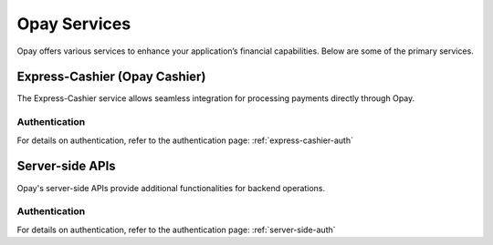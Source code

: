 Opay Services
=============

Opay offers various services to enhance your application’s financial capabilities. Below are some of the primary services.

Express-Cashier (Opay Cashier)
------------------------------

The Express-Cashier service allows seamless integration for processing payments directly through Opay.

Authentication
^^^^^^^^^^^^^^

For details on authentication, refer to the authentication page: :ref:`express-cashier-auth`

Server-side APIs
----------------

Opay's server-side APIs provide additional functionalities for backend operations.

Authentication
^^^^^^^^^^^^^^

For details on authentication, refer to the authentication page: :ref:`server-side-auth`
